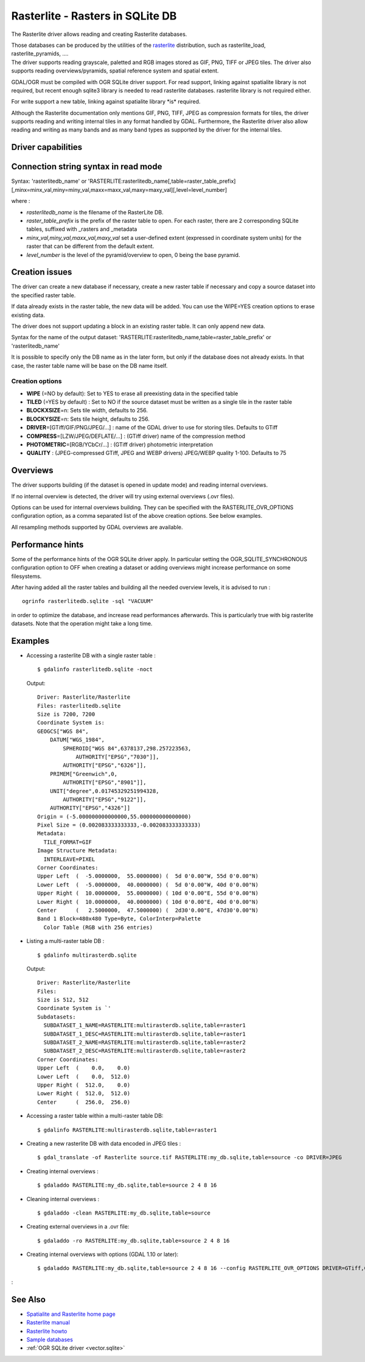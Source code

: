 .. _raster.rasterlite:

================================================================================
Rasterlite - Rasters in SQLite DB
================================================================================

.. shortname:: Rasterlite

.. build_dependencies:: libsqlite3

The Rasterlite driver allows reading and
creating Rasterlite databases.

| Those databases can be produced by the utilities of the
  `rasterlite <http://www.gaia-gis.it/spatialite>`__ distribution, such
  as rasterlite_load, rasterlite_pyramids, ....
| The driver supports reading grayscale, paletted and RGB images stored
  as GIF, PNG, TIFF or JPEG tiles. The driver also supports reading
  overviews/pyramids, spatial reference system and spatial extent.

GDAL/OGR must be compiled with OGR SQLite driver support. For read
support, linking against spatialite library is not required, but recent
enough sqlite3 library is needed to read rasterlite databases.
rasterlite library is not required either.

For write support a new table, linking against spatialite library \*is\*
required.

Although the Rasterlite documentation only mentions GIF, PNG, TIFF, JPEG
as compression formats for tiles, the
driver supports reading and writing internal tiles in any format handled
by GDAL. Furthermore, the Rasterlite driver also allow reading and
writing as many bands and as many band types as supported by the driver
for the internal tiles.

Driver capabilities
-------------------

.. supports_createcopy::

.. supports_georeferencing::

.. supports_virtualio::

Connection string syntax in read mode
-------------------------------------

Syntax: 'rasterlitedb_name' or
'RASTERLITE:rasterlitedb_name[,table=raster_table_prefix][,minx=minx_val,miny=miny_val,maxx=maxx_val,maxy=maxy_val][,level=level_number]

where :

-  *rasterlitedb_name* is the filename of the RasterLite DB.
-  *raster_table_prefix* is the prefix of the raster table to open. For
   each raster, there are 2 corresponding SQLite tables, suffixed with
   \_rasters and \_metadata
-  *minx_val,miny_val,maxx_val,maxy_val* set a user-defined extent
   (expressed in coordinate system units) for the raster that can be
   different from the default extent.
-  *level_number* is the level of the pyramid/overview to open, 0 being
   the base pyramid.

Creation issues
---------------

The driver can create a new database if necessary, create a new raster
table if necessary and copy a source dataset into the specified raster
table.

If data already exists in the raster table, the new data will be added.
You can use the WIPE=YES creation options to erase existing data.

The driver does not support updating a block in an existing raster
table. It can only append new data.

Syntax for the name of the output dataset:
'RASTERLITE:rasterlitedb_name,table=raster_table_prefix' or
'rasterlitedb_name'

It is possible to specify only the DB name as in the later form, but
only if the database does not already exists. In that case, the raster
table name will be base on the DB name itself.

Creation options
~~~~~~~~~~~~~~~~

-  **WIPE** (=NO by default): Set to YES to erase all preexisting data
   in the specified table

-  **TILED** (=YES by default) : Set to NO if the source dataset must be
   written as a single tile in the raster table

-  **BLOCKXSIZE**\ =n: Sets tile width, defaults to 256.

-  **BLOCKYSIZE**\ =n: Sets tile height, defaults to 256.

-  **DRIVER**\ =[GTiff/GIF/PNG/JPEG/...] : name of the GDAL
   driver to use for storing tiles. Defaults to GTiff

-  **COMPRESS**\ =[LZW/JPEG/DEFLATE/...] : (GTiff driver) name of the
   compression method

-  **PHOTOMETRIC**\ =[RGB/YCbCr/...] : (GTiff driver) photometric
   interpretation

-  **QUALITY** : (JPEG-compressed GTiff, JPEG and WEBP drivers)
   JPEG/WEBP quality 1-100. Defaults to 75

Overviews
---------

The driver supports building (if the dataset is opened in update mode)
and reading internal overviews.

If no internal overview is detected, the driver will try using external
overviews (.ovr files).

Options can be used for internal overviews
building. They can be specified with the RASTERLITE_OVR_OPTIONS
configuration option, as a comma separated list of the above creation
options. See below examples.

All resampling methods supported by GDAL
overviews are available.

Performance hints
-----------------

Some of the performance hints of the OGR SQLite driver apply. In
particular setting the OGR_SQLITE_SYNCHRONOUS configuration option to
OFF when creating a dataset or adding overviews might increase
performance on some filesystems.

After having added all the raster tables and building all the needed
overview levels, it is advised to run :

::

   ogrinfo rasterlitedb.sqlite -sql "VACUUM"

in order to optimize the database, and increase read performances
afterwards. This is particularly true with big rasterlite datasets. Note
that the operation might take a long time.

Examples
--------

-  Accessing a rasterlite DB with a single raster table :

   ::

      $ gdalinfo rasterlitedb.sqlite -noct

   Output:

   ::

      Driver: Rasterlite/Rasterlite
      Files: rasterlitedb.sqlite
      Size is 7200, 7200
      Coordinate System is:
      GEOGCS["WGS 84",
          DATUM["WGS_1984",
              SPHEROID["WGS 84",6378137,298.257223563,
                  AUTHORITY["EPSG","7030"]],
              AUTHORITY["EPSG","6326"]],
          PRIMEM["Greenwich",0,
              AUTHORITY["EPSG","8901"]],
          UNIT["degree",0.01745329251994328,
              AUTHORITY["EPSG","9122"]],
          AUTHORITY["EPSG","4326"]]
      Origin = (-5.000000000000000,55.000000000000000)
      Pixel Size = (0.002083333333333,-0.002083333333333)
      Metadata:
        TILE_FORMAT=GIF
      Image Structure Metadata:
        INTERLEAVE=PIXEL
      Corner Coordinates:
      Upper Left  (  -5.0000000,  55.0000000) (  5d 0'0.00"W, 55d 0'0.00"N)
      Lower Left  (  -5.0000000,  40.0000000) (  5d 0'0.00"W, 40d 0'0.00"N)
      Upper Right (  10.0000000,  55.0000000) ( 10d 0'0.00"E, 55d 0'0.00"N)
      Lower Right (  10.0000000,  40.0000000) ( 10d 0'0.00"E, 40d 0'0.00"N)
      Center      (   2.5000000,  47.5000000) (  2d30'0.00"E, 47d30'0.00"N)
      Band 1 Block=480x480 Type=Byte, ColorInterp=Palette
        Color Table (RGB with 256 entries)

-  Listing a multi-raster table DB :

   ::

      $ gdalinfo multirasterdb.sqlite

   Output:

   ::

      Driver: Rasterlite/Rasterlite
      Files:
      Size is 512, 512
      Coordinate System is `'
      Subdatasets:
        SUBDATASET_1_NAME=RASTERLITE:multirasterdb.sqlite,table=raster1
        SUBDATASET_1_DESC=RASTERLITE:multirasterdb.sqlite,table=raster1
        SUBDATASET_2_NAME=RASTERLITE:multirasterdb.sqlite,table=raster2
        SUBDATASET_2_DESC=RASTERLITE:multirasterdb.sqlite,table=raster2
      Corner Coordinates:
      Upper Left  (    0.0,    0.0)
      Lower Left  (    0.0,  512.0)
      Upper Right (  512.0,    0.0)
      Lower Right (  512.0,  512.0)
      Center      (  256.0,  256.0)

-  Accessing a raster table within a multi-raster table DB:

   ::

      $ gdalinfo RASTERLITE:multirasterdb.sqlite,table=raster1

-  Creating a new rasterlite DB with data encoded in JPEG tiles :

   ::

      $ gdal_translate -of Rasterlite source.tif RASTERLITE:my_db.sqlite,table=source -co DRIVER=JPEG

-  Creating internal overviews :

   ::

      $ gdaladdo RASTERLITE:my_db.sqlite,table=source 2 4 8 16

-  Cleaning internal overviews :

   ::

      $ gdaladdo -clean RASTERLITE:my_db.sqlite,table=source

-  Creating external overviews in a .ovr file:

   ::

      $ gdaladdo -ro RASTERLITE:my_db.sqlite,table=source 2 4 8 16

-  Creating internal overviews with options (GDAL 1.10 or later):

   ::

      $ gdaladdo RASTERLITE:my_db.sqlite,table=source 2 4 8 16 --config RASTERLITE_OVR_OPTIONS DRIVER=GTiff,COMPRESS=JPEG,PHOTOMETRIC=YCbCr

:

See Also
--------

-  `Spatialite and Rasterlite home
   page <https://www.gaia-gis.it/fossil/libspatialite/index>`__
-  `Rasterlite
   manual <http://www.gaia-gis.it/gaia-sins/rasterlite-docs/rasterlite-man.pdf>`__
-  `Rasterlite
   howto <http://www.gaia-gis.it/gaia-sins/rasterlite-docs/rasterlite-how-to.pdf>`__
-  `Sample
   databases <http://www.gaia-gis.it/spatialite-2.3.1/resources.html>`__
-  :ref:`OGR SQLite driver <vector.sqlite>`
